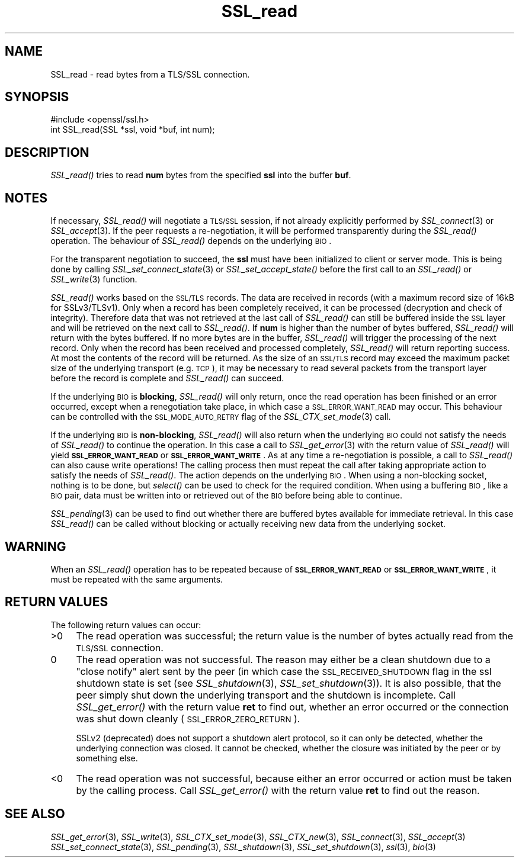 .\" Automatically generated by Pod::Man 2.25 (Pod::Simple 3.16)
.\"
.\" Standard preamble:
.\" ========================================================================
.de Sp \" Vertical space (when we can't use .PP)
.if t .sp .5v
.if n .sp
..
.de Vb \" Begin verbatim text
.ft CW
.nf
.ne \\$1
..
.de Ve \" End verbatim text
.ft R
.fi
..
.\" Set up some character translations and predefined strings.  \*(-- will
.\" give an unbreakable dash, \*(PI will give pi, \*(L" will give a left
.\" double quote, and \*(R" will give a right double quote.  \*(C+ will
.\" give a nicer C++.  Capital omega is used to do unbreakable dashes and
.\" therefore won't be available.  \*(C` and \*(C' expand to `' in nroff,
.\" nothing in troff, for use with C<>.
.tr \(*W-
.ds C+ C\v'-.1v'\h'-1p'\s-2+\h'-1p'+\s0\v'.1v'\h'-1p'
.ie n \{\
.    ds -- \(*W-
.    ds PI pi
.    if (\n(.H=4u)&(1m=24u) .ds -- \(*W\h'-12u'\(*W\h'-12u'-\" diablo 10 pitch
.    if (\n(.H=4u)&(1m=20u) .ds -- \(*W\h'-12u'\(*W\h'-8u'-\"  diablo 12 pitch
.    ds L" ""
.    ds R" ""
.    ds C` ""
.    ds C' ""
'br\}
.el\{\
.    ds -- \|\(em\|
.    ds PI \(*p
.    ds L" ``
.    ds R" ''
'br\}
.\"
.\" Escape single quotes in literal strings from groff's Unicode transform.
.ie \n(.g .ds Aq \(aq
.el       .ds Aq '
.\"
.\" If the F register is turned on, we'll generate index entries on stderr for
.\" titles (.TH), headers (.SH), subsections (.SS), items (.Ip), and index
.\" entries marked with X<> in POD.  Of course, you'll have to process the
.\" output yourself in some meaningful fashion.
.ie \nF \{\
.    de IX
.    tm Index:\\$1\t\\n%\t"\\$2"
..
.    nr % 0
.    rr F
.\}
.el \{\
.    de IX
..
.\}
.\"
.\" Accent mark definitions (@(#)ms.acc 1.5 88/02/08 SMI; from UCB 4.2).
.\" Fear.  Run.  Save yourself.  No user-serviceable parts.
.    \" fudge factors for nroff and troff
.if n \{\
.    ds #H 0
.    ds #V .8m
.    ds #F .3m
.    ds #[ \f1
.    ds #] \fP
.\}
.if t \{\
.    ds #H ((1u-(\\\\n(.fu%2u))*.13m)
.    ds #V .6m
.    ds #F 0
.    ds #[ \&
.    ds #] \&
.\}
.    \" simple accents for nroff and troff
.if n \{\
.    ds ' \&
.    ds ` \&
.    ds ^ \&
.    ds , \&
.    ds ~ ~
.    ds /
.\}
.if t \{\
.    ds ' \\k:\h'-(\\n(.wu*8/10-\*(#H)'\'\h"|\\n:u"
.    ds ` \\k:\h'-(\\n(.wu*8/10-\*(#H)'\`\h'|\\n:u'
.    ds ^ \\k:\h'-(\\n(.wu*10/11-\*(#H)'^\h'|\\n:u'
.    ds , \\k:\h'-(\\n(.wu*8/10)',\h'|\\n:u'
.    ds ~ \\k:\h'-(\\n(.wu-\*(#H-.1m)'~\h'|\\n:u'
.    ds / \\k:\h'-(\\n(.wu*8/10-\*(#H)'\z\(sl\h'|\\n:u'
.\}
.    \" troff and (daisy-wheel) nroff accents
.ds : \\k:\h'-(\\n(.wu*8/10-\*(#H+.1m+\*(#F)'\v'-\*(#V'\z.\h'.2m+\*(#F'.\h'|\\n:u'\v'\*(#V'
.ds 8 \h'\*(#H'\(*b\h'-\*(#H'
.ds o \\k:\h'-(\\n(.wu+\w'\(de'u-\*(#H)/2u'\v'-.3n'\*(#[\z\(de\v'.3n'\h'|\\n:u'\*(#]
.ds d- \h'\*(#H'\(pd\h'-\w'~'u'\v'-.25m'\f2\(hy\fP\v'.25m'\h'-\*(#H'
.ds D- D\\k:\h'-\w'D'u'\v'-.11m'\z\(hy\v'.11m'\h'|\\n:u'
.ds th \*(#[\v'.3m'\s+1I\s-1\v'-.3m'\h'-(\w'I'u*2/3)'\s-1o\s+1\*(#]
.ds Th \*(#[\s+2I\s-2\h'-\w'I'u*3/5'\v'-.3m'o\v'.3m'\*(#]
.ds ae a\h'-(\w'a'u*4/10)'e
.ds Ae A\h'-(\w'A'u*4/10)'E
.    \" corrections for vroff
.if v .ds ~ \\k:\h'-(\\n(.wu*9/10-\*(#H)'\s-2\u~\d\s+2\h'|\\n:u'
.if v .ds ^ \\k:\h'-(\\n(.wu*10/11-\*(#H)'\v'-.4m'^\v'.4m'\h'|\\n:u'
.    \" for low resolution devices (crt and lpr)
.if \n(.H>23 .if \n(.V>19 \
\{\
.    ds : e
.    ds 8 ss
.    ds o a
.    ds d- d\h'-1'\(ga
.    ds D- D\h'-1'\(hy
.    ds th \o'bp'
.    ds Th \o'LP'
.    ds ae ae
.    ds Ae AE
.\}
.rm #[ #] #H #V #F C
.\" ========================================================================
.\"
.IX Title "SSL_read 3"
.TH SSL_read 3 "2016-05-03" "1.0.2h" "OpenSSL"
.\" For nroff, turn off justification.  Always turn off hyphenation; it makes
.\" way too many mistakes in technical documents.
.if n .ad l
.nh
.SH "NAME"
SSL_read \- read bytes from a TLS/SSL connection.
.SH "SYNOPSIS"
.IX Header "SYNOPSIS"
.Vb 1
\& #include <openssl/ssl.h>
\&
\& int SSL_read(SSL *ssl, void *buf, int num);
.Ve
.SH "DESCRIPTION"
.IX Header "DESCRIPTION"
\&\fISSL_read()\fR tries to read \fBnum\fR bytes from the specified \fBssl\fR into the
buffer \fBbuf\fR.
.SH "NOTES"
.IX Header "NOTES"
If necessary, \fISSL_read()\fR will negotiate a \s-1TLS/SSL\s0 session, if
not already explicitly performed by \fISSL_connect\fR\|(3) or
\&\fISSL_accept\fR\|(3). If the
peer requests a re-negotiation, it will be performed transparently during
the \fISSL_read()\fR operation. The behaviour of \fISSL_read()\fR depends on the
underlying \s-1BIO\s0.
.PP
For the transparent negotiation to succeed, the \fBssl\fR must have been
initialized to client or server mode. This is being done by calling
\&\fISSL_set_connect_state\fR\|(3) or \fISSL_set_accept_state()\fR
before the first call to an \fISSL_read()\fR or \fISSL_write\fR\|(3)
function.
.PP
\&\fISSL_read()\fR works based on the \s-1SSL/TLS\s0 records. The data are received in
records (with a maximum record size of 16kB for SSLv3/TLSv1). Only when a
record has been completely received, it can be processed (decryption and
check of integrity). Therefore data that was not retrieved at the last
call of \fISSL_read()\fR can still be buffered inside the \s-1SSL\s0 layer and will be
retrieved on the next call to \fISSL_read()\fR. If \fBnum\fR is higher than the
number of bytes buffered, \fISSL_read()\fR will return with the bytes buffered.
If no more bytes are in the buffer, \fISSL_read()\fR will trigger the processing
of the next record. Only when the record has been received and processed
completely, \fISSL_read()\fR will return reporting success. At most the contents
of the record will be returned. As the size of an \s-1SSL/TLS\s0 record may exceed
the maximum packet size of the underlying transport (e.g. \s-1TCP\s0), it may
be necessary to read several packets from the transport layer before the
record is complete and \fISSL_read()\fR can succeed.
.PP
If the underlying \s-1BIO\s0 is \fBblocking\fR, \fISSL_read()\fR will only return, once the
read operation has been finished or an error occurred, except when a
renegotiation take place, in which case a \s-1SSL_ERROR_WANT_READ\s0 may occur. 
This behaviour can be controlled with the \s-1SSL_MODE_AUTO_RETRY\s0 flag of the
\&\fISSL_CTX_set_mode\fR\|(3) call.
.PP
If the underlying \s-1BIO\s0 is \fBnon-blocking\fR, \fISSL_read()\fR will also return
when the underlying \s-1BIO\s0 could not satisfy the needs of \fISSL_read()\fR
to continue the operation. In this case a call to
\&\fISSL_get_error\fR\|(3) with the
return value of \fISSL_read()\fR will yield \fB\s-1SSL_ERROR_WANT_READ\s0\fR or
\&\fB\s-1SSL_ERROR_WANT_WRITE\s0\fR. As at any time a re-negotiation is possible, a
call to \fISSL_read()\fR can also cause write operations! The calling process
then must repeat the call after taking appropriate action to satisfy the
needs of \fISSL_read()\fR. The action depends on the underlying \s-1BIO\s0. When using a
non-blocking socket, nothing is to be done, but \fIselect()\fR can be used to check
for the required condition. When using a buffering \s-1BIO\s0, like a \s-1BIO\s0 pair, data
must be written into or retrieved out of the \s-1BIO\s0 before being able to continue.
.PP
\&\fISSL_pending\fR\|(3) can be used to find out whether there
are buffered bytes available for immediate retrieval. In this case
\&\fISSL_read()\fR can be called without blocking or actually receiving new
data from the underlying socket.
.SH "WARNING"
.IX Header "WARNING"
When an \fISSL_read()\fR operation has to be repeated because of
\&\fB\s-1SSL_ERROR_WANT_READ\s0\fR or \fB\s-1SSL_ERROR_WANT_WRITE\s0\fR, it must be repeated
with the same arguments.
.SH "RETURN VALUES"
.IX Header "RETURN VALUES"
The following return values can occur:
.IP ">0" 4
.IX Item ">0"
The read operation was successful; the return value is the number of
bytes actually read from the \s-1TLS/SSL\s0 connection.
.IP "0" 4
The read operation was not successful. The reason may either be a clean
shutdown due to a \*(L"close notify\*(R" alert sent by the peer (in which case
the \s-1SSL_RECEIVED_SHUTDOWN\s0 flag in the ssl shutdown state is set
(see \fISSL_shutdown\fR\|(3),
\&\fISSL_set_shutdown\fR\|(3)). It is also possible, that
the peer simply shut down the underlying transport and the shutdown is
incomplete. Call \fISSL_get_error()\fR with the return value \fBret\fR to find out,
whether an error occurred or the connection was shut down cleanly
(\s-1SSL_ERROR_ZERO_RETURN\s0).
.Sp
SSLv2 (deprecated) does not support a shutdown alert protocol, so it can
only be detected, whether the underlying connection was closed. It cannot
be checked, whether the closure was initiated by the peer or by something
else.
.IP "<0" 4
.IX Item "<0"
The read operation was not successful, because either an error occurred
or action must be taken by the calling process. Call \fISSL_get_error()\fR with the
return value \fBret\fR to find out the reason.
.SH "SEE ALSO"
.IX Header "SEE ALSO"
\&\fISSL_get_error\fR\|(3), \fISSL_write\fR\|(3),
\&\fISSL_CTX_set_mode\fR\|(3), \fISSL_CTX_new\fR\|(3),
\&\fISSL_connect\fR\|(3), \fISSL_accept\fR\|(3)
\&\fISSL_set_connect_state\fR\|(3),
\&\fISSL_pending\fR\|(3),
\&\fISSL_shutdown\fR\|(3), \fISSL_set_shutdown\fR\|(3),
\&\fIssl\fR\|(3), \fIbio\fR\|(3)
